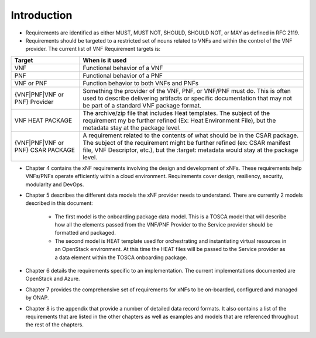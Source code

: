 .. Modifications Copyright © 2017-2018 AT&T Intellectual Property.

.. Licensed under the Creative Commons License, Attribution 4.0 Intl.
   (the "License"); you may not use this documentation except in compliance
   with the License. You may obtain a copy of the License at

.. https://creativecommons.org/licenses/by/4.0/

.. Unless required by applicable law or agreed to in writing, software
   distributed under the License is distributed on an "AS IS" BASIS,
   WITHOUT WARRANTIES OR CONDITIONS OF ANY KIND, either express or implied.
   See the License for the specific language governing permissions and
   limitations under the License.


Introduction
============

- Requirements are identified as either MUST, MUST NOT, SHOULD, SHOULD NOT,
  or MAY as defined in RFC 2119.
- Requirements should be targeted to a restricted set of nouns related
  to VNFs and within the control of the VNF provider. The current list
  of VNF Requirement targets is:

+---------------------+-------------------------------------------------------+
| Target              | When is it used                                       |
+=====================+=======================================================+
| VNF                 | Functional behavior of a VNF                          |
+---------------------+-------------------------------------------------------+
| PNF                 | Functional behavior of a PNF                          |
+---------------------+-------------------------------------------------------+
| VNF or PNF          | Function behavior to both VNFs and PNFs               |
+---------------------+-------------------------------------------------------+
| {VNF|PNF|VNF or PNF}| Something the provider of the VNF, PNF, or VNF/PNF    |
| Provider            | must do. This is often used to describe delivering    |
|                     | artifacts or specific documentation that may not be   |
|                     | part of a standard VNF package format.                |
+---------------------+-------------------------------------------------------+
| VNF HEAT PACKAGE    | The archive/zip file that includes Heat templates. The|
|                     | subject of the requirement my be further refined (Ex: |
|                     | Heat Environment File), but the metadata stay at the  |
|                     | package level.                                        |
+---------------------+-------------------------------------------------------+
| {VNF|PNF|VNF or PNF}| A requirement related to the contents of what should  |
| CSAR PACKAGE        | be in the CSAR package. The subject of the requirement|
|                     | might be further refined (ex: CSAR manifest file, VNF |
|                     | Descriptor, etc.), but the :target: metadata would    |
|                     | stay at the package level.                            |
+---------------------+-------------------------------------------------------+
- Chapter 4 contains the xNF requirements involving the design and
  development of xNFs. These requirements help VNFs/PNFs operate
  efficiently within a cloud environment. Requirements cover design,
  resiliency, security, modularity and DevOps.
- Chapter 5 describes the different data models the xNF provider
  needs to understand.  There are currently 2 models described in this
  document:

    - The first model is the onboarding package data model. This is a TOSCA
      model that will describe how all the elements passed from the VNF/PNF
      Provider to the Service provider should be formatted and packaged.
    - The second model is HEAT template used for orchestrating and
      instantiating virtual resources in an OpenStack environment.  At this
      time the HEAT files will be passed to the Service provider as a data
      element within the TOSCA onboarding package.
- Chapter 6 details the requirements specific to an implementation.
  The current implementations documented are OpenStack and Azure.
- Chapter 7 provides the comprehensive set of requirements for xNFs to
  be on-boarded, configured and managed by ONAP.
- Chapter 8 is the appendix that provide a number of detailed data record
  formats. It also contains a list of the requirements that are listed
  in the other chapters as well as examples and models that are referenced
  throughout the rest of the chapters.
